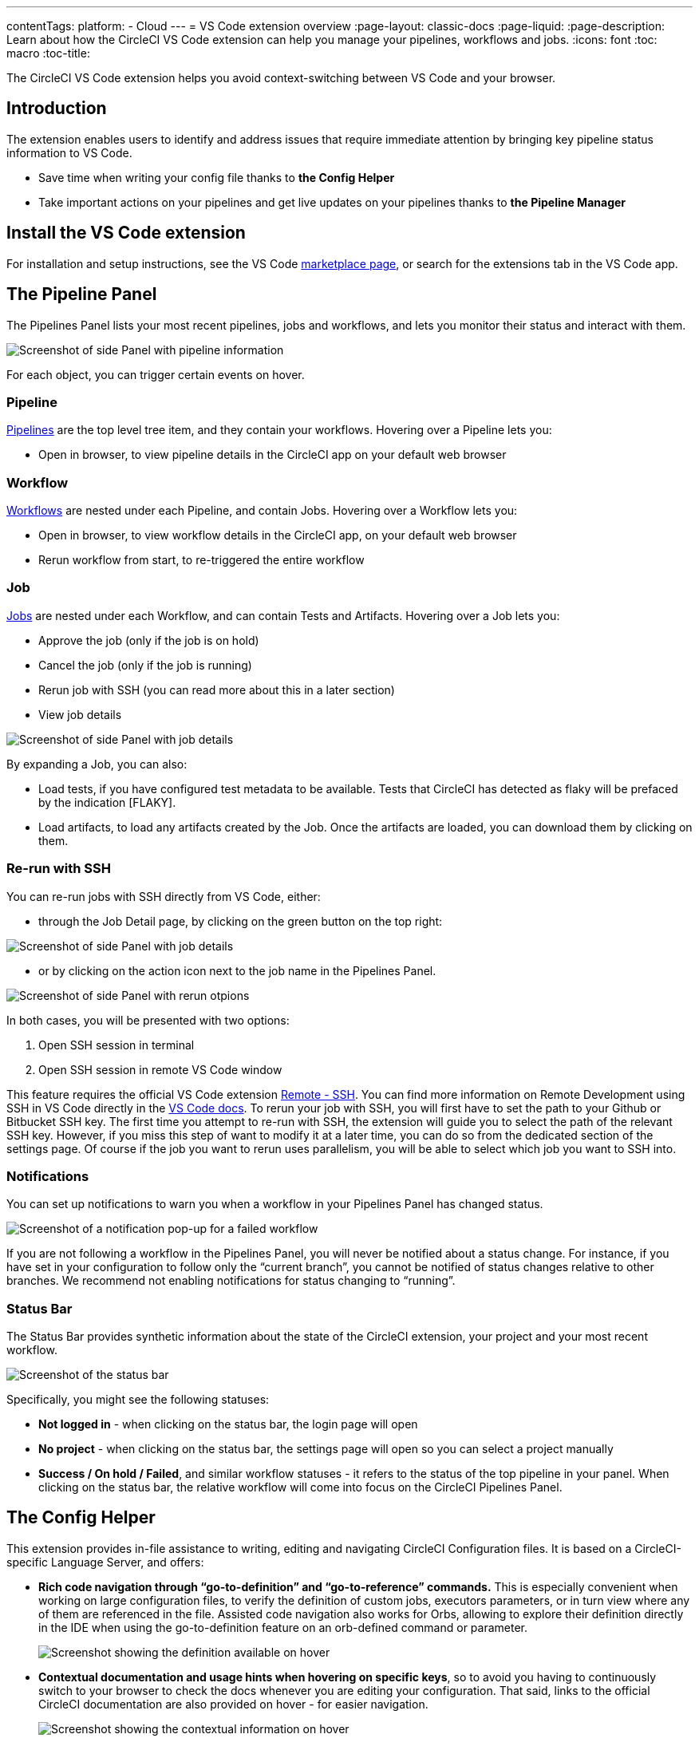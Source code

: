 ---
contentTags: 
  platform:
  - Cloud
---
= VS Code extension overview
:page-layout: classic-docs
:page-liquid:
:page-description: Learn about how the CircleCI VS Code extension can help you manage your pipelines, workflows and jobs.
:icons: font
:toc: macro
:toc-title:

The CircleCI VS Code extension helps you avoid context-switching between VS Code and your browser.

[#introduction]
== Introduction

The extension enables users to identify and address issues that require immediate attention by bringing key pipeline status information to VS Code.

- Save time when writing your config file thanks to **the Config Helper**

- Take important actions on your pipelines and get live updates on your pipelines thanks to **the Pipeline Manager**

[#install-the-vs-code-extension]
== Install the VS Code extension

For installation and setup instructions, see the VS Code link:https://marketplace.visualstudio.com/items?itemName=circleci.circleci[marketplace page], or search for the extensions tab in the VS Code app. 

[#the-pipelines-panel]
== The Pipeline Panel
The Pipelines Panel lists your most recent pipelines, jobs and workflows, and lets you monitor their status and interact with them.

image::{{site.baseurl}}/assets/img/docs/vs_code_extension_pipelines-panel.png[Screenshot of side Panel with pipeline information]

For each object, you can trigger certain events on hover.

[#pipeline]
=== Pipeline
link:https://circleci.com/docs/pipelines/[Pipelines] are the top level tree item, and they contain your workflows. Hovering over a Pipeline lets you:

- Open in browser, to view pipeline details in the CircleCI app on your default web browser

[#workflow]
=== Workflow
link:https://circleci.com/docs/workflows/[Workflows] are nested under each Pipeline, and contain Jobs. Hovering over a Workflow lets you:

- Open in browser, to view workflow details in the CircleCI app, on your default web browser

- Rerun workflow from start, to re-triggered the entire workflow

[#job]
=== Job
link:https://circleci.com/docs/jobs-steps/[Jobs] are nested under each Workflow, and can contain Tests and Artifacts. Hovering over a Job lets you:

- Approve the job (only if the job is on hold)

- Cancel the job (only if the job is running)

- Rerun job with SSH (you can read more about this in a later section)

- View job details

image:{{site.baseurl}}/assets/img/docs/vs_code_extension_job-details-gif.gif[Screenshot of side Panel with job details]

By expanding a Job, you can also:

- Load tests, if you have configured test metadata to be available. Tests that CircleCI has detected as flaky will be prefaced by the indication [FLAKY].

- Load artifacts, to load any artifacts created by the Job. Once the artifacts are loaded, you can download them by clicking on them.

[#re-run-with-ssh]
=== Re-run with SSH
You can re-run jobs with SSH directly from VS Code, either:

- through the Job Detail page, by clicking on the green button on the top right:

image::{{site.baseurl}}/assets/img/docs/vs_code_extension_job-details.png[Screenshot of side Panel with job details]

- or by clicking on the action icon next to the job name in the Pipelines Panel.

image::{{site.baseurl}}/assets/img/docs/vs_code_extension_action_in_side_panel.png[Screenshot of side Panel with rerun otpions]

In both cases, you will be presented with two options:

1. Open SSH session in terminal

2. Open SSH session in remote VS Code window

This feature requires the official VS Code extension link:https://marketplace.visualstudio.com/items?itemName=ms-vscode-remote.remote-ssh[Remote - SSH]. You can find more information on Remote Development using SSH in VS Code directly in the link:https://code.visualstudio.com/docs/remote/ssh[VS Code docs].
To rerun your job with SSH, you will first have to set the path to your Github or Bitbucket SSH key. The first time you attempt to re-run with SSH, the extension will guide you to select the path of the relevant SSH key. However, if you miss this step of want to modify it at a later time, you can do so from the dedicated section of the settings page.
Of course if the job you want to rerun uses parallelism, you will be able to select which job you want to SSH into.

[#notifications]
=== Notifications
You can set up notifications to warn you when a workflow in your Pipelines Panel has changed status.

image::{{site.baseurl}}/assets/img/docs/vs_code_extension_notification.png[Screenshot of a notification pop-up for a failed workflow]

If you are not following a workflow in the Pipelines Panel, you will never be notified about a status change. For instance, if you have set in your configuration to follow only the “current branch”, you cannot be notified of status changes relative to other branches.
We recommend not enabling notifications for status changing to “running”.

[#status-bar]
=== Status Bar
The Status Bar provides synthetic information about the state of the CircleCI extension, your project and your most recent workflow.

image::{{site.baseurl}}/assets/img/docs/vs_code_extension_status-bar.png[Screenshot of the status bar]

Specifically, you might see the following statuses:

- **Not logged in** - when clicking on the status bar, the login page will open

- **No project** - when clicking on the status bar, the settings page will open so you can select a project manually

- **Success / On hold / Failed**, and similar workflow statuses - it refers to the status of the top pipeline in your panel. When clicking on the status bar, the relative workflow will come into focus on the CircleCI Pipelines Panel.

[#the-config-helper]
== The Config Helper

This extension provides in-file assistance to writing, editing and navigating CircleCI Configuration files.
It is based on a CircleCI-specific Language Server, and offers:

- **Rich code navigation through “go-to-definition” and “go-to-reference” commands.** This is especially convenient when working on large configuration files, to verify the definition of custom jobs, executors parameters, or in turn view where any of them are referenced in the file. Assisted code navigation also works for Orbs, allowing to explore their definition directly in the IDE when using the go-to-definition feature on an orb-defined command or parameter.

+
image::{{site.baseurl}}/assets/img/docs/vs_code_extension_config_helper_go-to-definition-optimised.gif[Screenshot showing the definition available on hover]

- **Contextual documentation and usage hints when hovering on specific keys**, so to avoid you having to continuously switch to your browser to check the docs whenever you are editing your configuration. That said, links to the official CircleCI documentation are also provided on hover - for easier navigation.

+
image::{{site.baseurl}}/assets/img/docs/vs_code_extension_config_helper_on-hover-documentation.png[Screenshot showing the contextual information on hover]

- **Syntax validation** - which makes it much easier to identify typos, incorrect use of parameters, incomplete definitions, wrong types, invalid or deprecated machine versions, etc.

+
image::{{site.baseurl}}/assets/img/docs/vs_code_extension_config_helper_syntax-validation.gif[Screenshot showing the synthax highlightning when an error is identified]

- **Usage warnings** - which can help identify deprecated parameters, unused jobs or executors, or missing keys that prevent you from taking advantage of CircleCI’s full capabilities

+
image::{{site.baseurl}}/assets/img/docs/vs_code_extension_config_helper_usage-warning.png[Screenshot showing code highlightning to warn on an unused job]

- **Auto completion**, available both on built-in keys and parameters and on user-defined variables

+
image::{{site.baseurl}}/assets/img/docs/vs_code_extension_config_helper_autocomplete.png[Screenshot showing two suggestions to autocomplete the line of code]

The Config Helper is based on a dedicated Language Server for CircleCI YAML files, which is Open Source. You can view its source code, contribute and add issues directly on the project repository: link:https://github.com/CircleCI-Public/circleci-yaml-language-server[circleci-yaml-language-server].

[#config-validation-commands]
=== Config validation commands
The extension also provides two commands that help you statically validate your YAML config files without having to run a pipeline.

1. Validate current configuration file
Corresponds to the CLI command circleci config validate, and verifies statically that the config file is well formed. Please note that this command only validates this file for structure and syntax errors, but not for semantic error (e.g. this job does not exist).

2. Validate current configuration file against org policy
Corresponds to the CLI command circleci policy decide, and verifies that the configuration file complies with your organisation policies - if any are set.

Both of these commands can also be invoked:

- by right clicking on a CircleCI YAML file:

- by clicking on the CircleCI button on the top right corner of the page, when focusing on a CircleCI YAML file. Please note that the button will not be visible if you are editing a different file.

[#open-source-language-server]
==== Open source language server

The capabilities of the VS Code extension are open to all editors
link:https://github.com/CircleCI-Public/circleci-yaml-language-server[Visit our GitHub repository] and support the CircleCI community by taking the power of our extension to your favorite editor.

[#how-to-contribute]
== How to contribute
The Language Server upon which the Conifg Helper is based is Open Source. If you would like to contribute to the project, feel free to open a PR or get in touch with us through the link:https://github.com/CircleCI-Public/circleci-yaml-language-server[circleci-yaml-language-server repository].

If you find any bugs with this extension or want to provide feedback, you can contact us at **cci-vscode-feedback@circleci.com**.

